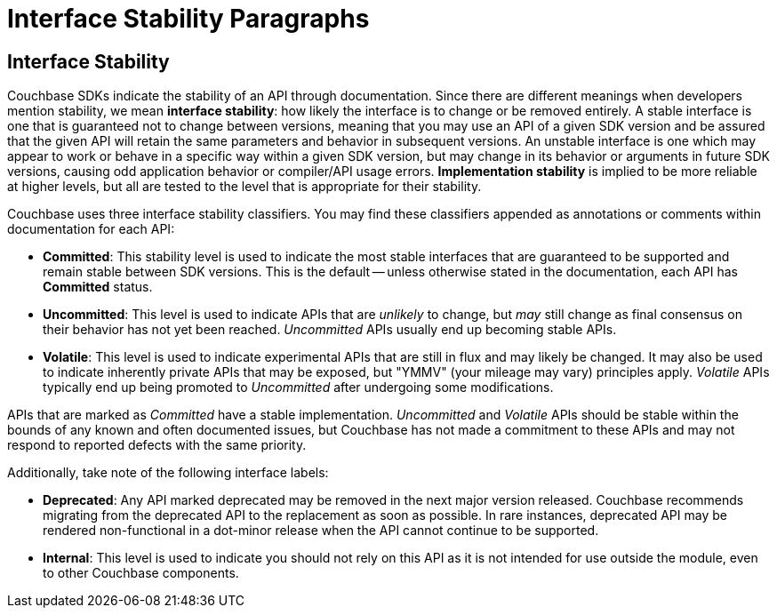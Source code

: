 = Interface Stability Paragraphs

== Interface Stability

// tag::interface-stability-section[]
// tag::interface-stability-par[]
Couchbase SDKs indicate the stability of an API through documentation.
Since there are different meanings when developers mention stability, we mean *interface stability*: how likely the interface is to change or be removed entirely.
A stable interface is one that is guaranteed not to change between versions, meaning that you may use an API of a given SDK version and be assured that the given API will retain the same parameters and behavior in subsequent versions.
An unstable interface is one which may appear to work or behave in a specific way within a given SDK version, but may change in its behavior or arguments in future SDK versions, causing odd application behavior or compiler/API usage errors.
*Implementation stability* is implied to be more reliable at higher levels, but all are tested to the level that is appropriate for their stability.
// end::interface-stability-par[]

Couchbase uses three interface stability classifiers.
You may find these classifiers appended as annotations or comments within documentation for each API:

* *Committed*: This stability level is used to indicate the most stable interfaces that are guaranteed to be supported and remain stable between SDK versions.
This is the default -- unless otherwise stated in the documentation, each API has *Committed* status.
* *Uncommitted*: This level is used to indicate APIs that are _unlikely_ to change, but _may_ still change as final consensus on their behavior has not yet been reached.
_Uncommitted_ APIs usually end up becoming stable APIs.
* *Volatile*: This level is used to indicate experimental APIs that are still in flux and may likely be changed.
It may also be used to indicate inherently private APIs that may be exposed, but "YMMV" (your mileage may vary) principles apply.
_Volatile_ APIs typically end up being promoted to _Uncommitted_ after undergoing some modifications.

APIs that are marked as _Committed_ have a stable implementation.
_Uncommitted_ and _Volatile_ APIs should be stable within the bounds of any known and often documented issues, but Couchbase has not made a commitment to these APIs and may not respond to reported defects with the same priority.

Additionally, take note of the following interface labels:

* *Deprecated*: Any API marked deprecated may be removed in the next major version released. 
Couchbase recommends migrating from the deprecated API to the replacement as soon as possible. 
In rare instances, deprecated API may be rendered non-functional in a dot-minor release when the API cannot continue to be supported.
* *Internal*: This level is used to indicate you should not rely on this API as it is not intended for use outside the module, even to other Couchbase components.
// end::interface-stability-section[]
